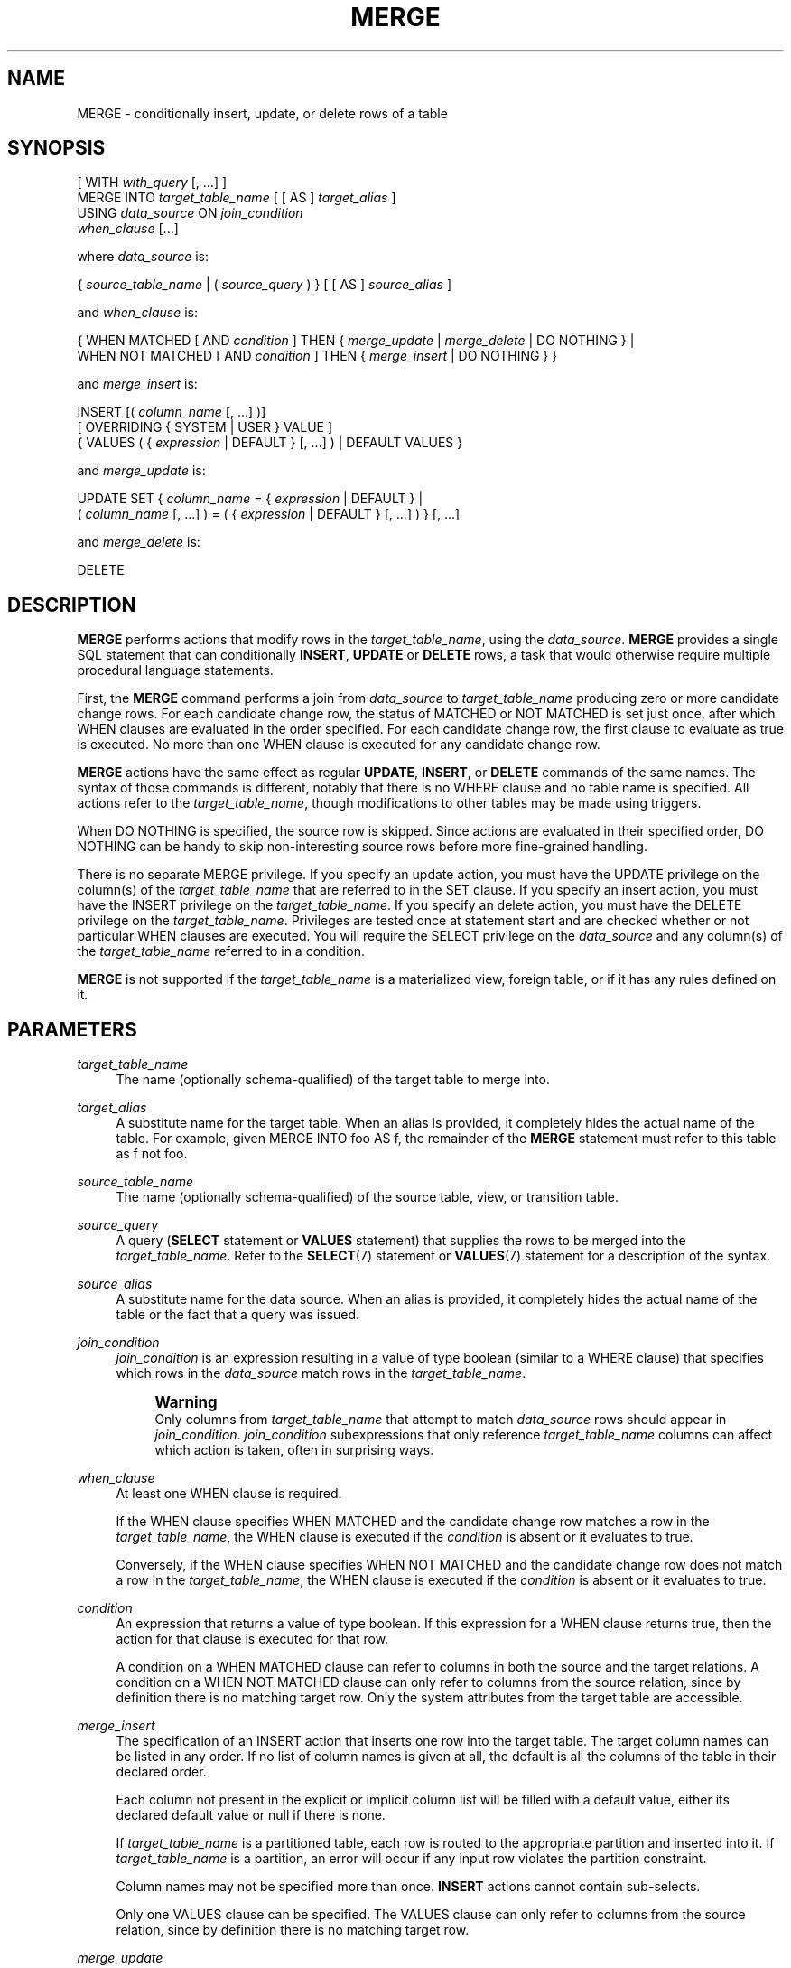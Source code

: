 '\" t
.\"     Title: MERGE
.\"    Author: The PostgreSQL Global Development Group
.\" Generator: DocBook XSL Stylesheets vsnapshot <http://docbook.sf.net/>
.\"      Date: 2022
.\"    Manual: PostgreSQL 15.1 Documentation
.\"    Source: PostgreSQL 15.1
.\"  Language: English
.\"
.TH "MERGE" "7" "2022" "PostgreSQL 15.1" "PostgreSQL 15.1 Documentation"
.\" -----------------------------------------------------------------
.\" * Define some portability stuff
.\" -----------------------------------------------------------------
.\" ~~~~~~~~~~~~~~~~~~~~~~~~~~~~~~~~~~~~~~~~~~~~~~~~~~~~~~~~~~~~~~~~~
.\" http://bugs.debian.org/507673
.\" http://lists.gnu.org/archive/html/groff/2009-02/msg00013.html
.\" ~~~~~~~~~~~~~~~~~~~~~~~~~~~~~~~~~~~~~~~~~~~~~~~~~~~~~~~~~~~~~~~~~
.ie \n(.g .ds Aq \(aq
.el       .ds Aq '
.\" -----------------------------------------------------------------
.\" * set default formatting
.\" -----------------------------------------------------------------
.\" disable hyphenation
.nh
.\" disable justification (adjust text to left margin only)
.ad l
.\" -----------------------------------------------------------------
.\" * MAIN CONTENT STARTS HERE *
.\" -----------------------------------------------------------------
.SH "NAME"
MERGE \- conditionally insert, update, or delete rows of a table
.SH "SYNOPSIS"
.sp
.nf
[ WITH \fIwith_query\fR [, \&.\&.\&.] ]
MERGE INTO \fItarget_table_name\fR [ [ AS ] \fItarget_alias\fR ]
USING \fIdata_source\fR ON \fIjoin_condition\fR
\fIwhen_clause\fR [\&.\&.\&.]

where \fIdata_source\fR is:

{ \fIsource_table_name\fR | ( \fIsource_query\fR ) } [ [ AS ] \fIsource_alias\fR ]

and \fIwhen_clause\fR is:

{ WHEN MATCHED [ AND \fIcondition\fR ] THEN { \fImerge_update\fR | \fImerge_delete\fR | DO NOTHING } |
  WHEN NOT MATCHED [ AND \fIcondition\fR ] THEN { \fImerge_insert\fR | DO NOTHING } }

and \fImerge_insert\fR is:

INSERT [( \fIcolumn_name\fR [, \&.\&.\&.] )]
[ OVERRIDING { SYSTEM | USER } VALUE ]
{ VALUES ( { \fIexpression\fR | DEFAULT } [, \&.\&.\&.] ) | DEFAULT VALUES }

and \fImerge_update\fR is:

UPDATE SET { \fIcolumn_name\fR = { \fIexpression\fR | DEFAULT } |
             ( \fIcolumn_name\fR [, \&.\&.\&.] ) = ( { \fIexpression\fR | DEFAULT } [, \&.\&.\&.] ) } [, \&.\&.\&.]

and \fImerge_delete\fR is:

DELETE
.fi
.SH "DESCRIPTION"
.PP
\fBMERGE\fR
performs actions that modify rows in the
\fItarget_table_name\fR, using the
\fIdata_source\fR\&.
\fBMERGE\fR
provides a single
SQL
statement that can conditionally
\fBINSERT\fR,
\fBUPDATE\fR
or
\fBDELETE\fR
rows, a task that would otherwise require multiple procedural language statements\&.
.PP
First, the
\fBMERGE\fR
command performs a join from
\fIdata_source\fR
to
\fItarget_table_name\fR
producing zero or more candidate change rows\&. For each candidate change row, the status of
MATCHED
or
NOT MATCHED
is set just once, after which
WHEN
clauses are evaluated in the order specified\&. For each candidate change row, the first clause to evaluate as true is executed\&. No more than one
WHEN
clause is executed for any candidate change row\&.
.PP
\fBMERGE\fR
actions have the same effect as regular
\fBUPDATE\fR,
\fBINSERT\fR, or
\fBDELETE\fR
commands of the same names\&. The syntax of those commands is different, notably that there is no
WHERE
clause and no table name is specified\&. All actions refer to the
\fItarget_table_name\fR, though modifications to other tables may be made using triggers\&.
.PP
When
DO NOTHING
is specified, the source row is skipped\&. Since actions are evaluated in their specified order,
DO NOTHING
can be handy to skip non\-interesting source rows before more fine\-grained handling\&.
.PP
There is no separate
MERGE
privilege\&. If you specify an update action, you must have the
UPDATE
privilege on the column(s) of the
\fItarget_table_name\fR
that are referred to in the
SET
clause\&. If you specify an insert action, you must have the
INSERT
privilege on the
\fItarget_table_name\fR\&. If you specify an delete action, you must have the
DELETE
privilege on the
\fItarget_table_name\fR\&. Privileges are tested once at statement start and are checked whether or not particular
WHEN
clauses are executed\&. You will require the
SELECT
privilege on the
\fIdata_source\fR
and any column(s) of the
\fItarget_table_name\fR
referred to in a
condition\&.
.PP
\fBMERGE\fR
is not supported if the
\fItarget_table_name\fR
is a materialized view, foreign table, or if it has any rules defined on it\&.
.SH "PARAMETERS"
.PP
\fItarget_table_name\fR
.RS 4
The name (optionally schema\-qualified) of the target table to merge into\&.
.RE
.PP
\fItarget_alias\fR
.RS 4
A substitute name for the target table\&. When an alias is provided, it completely hides the actual name of the table\&. For example, given
MERGE INTO foo AS f, the remainder of the
\fBMERGE\fR
statement must refer to this table as
f
not
foo\&.
.RE
.PP
\fIsource_table_name\fR
.RS 4
The name (optionally schema\-qualified) of the source table, view, or transition table\&.
.RE
.PP
\fIsource_query\fR
.RS 4
A query (\fBSELECT\fR
statement or
\fBVALUES\fR
statement) that supplies the rows to be merged into the
\fItarget_table_name\fR\&. Refer to the
\fBSELECT\fR(7)
statement or
\fBVALUES\fR(7)
statement for a description of the syntax\&.
.RE
.PP
\fIsource_alias\fR
.RS 4
A substitute name for the data source\&. When an alias is provided, it completely hides the actual name of the table or the fact that a query was issued\&.
.RE
.PP
\fIjoin_condition\fR
.RS 4
\fIjoin_condition\fR
is an expression resulting in a value of type
boolean
(similar to a
WHERE
clause) that specifies which rows in the
\fIdata_source\fR
match rows in the
\fItarget_table_name\fR\&.
.if n \{\
.sp
.\}
.RS 4
.it 1 an-trap
.nr an-no-space-flag 1
.nr an-break-flag 1
.br
.ps +1
\fBWarning\fR
.ps -1
.br
Only columns from
\fItarget_table_name\fR
that attempt to match
\fIdata_source\fR
rows should appear in
\fIjoin_condition\fR\&.
\fIjoin_condition\fR
subexpressions that only reference
\fItarget_table_name\fR
columns can affect which action is taken, often in surprising ways\&.
.sp .5v
.RE
.RE
.PP
\fIwhen_clause\fR
.RS 4
At least one
WHEN
clause is required\&.
.sp
If the
WHEN
clause specifies
WHEN MATCHED
and the candidate change row matches a row in the
\fItarget_table_name\fR, the
WHEN
clause is executed if the
\fIcondition\fR
is absent or it evaluates to
true\&.
.sp
Conversely, if the
WHEN
clause specifies
WHEN NOT MATCHED
and the candidate change row does not match a row in the
\fItarget_table_name\fR, the
WHEN
clause is executed if the
\fIcondition\fR
is absent or it evaluates to
true\&.
.RE
.PP
\fIcondition\fR
.RS 4
An expression that returns a value of type
boolean\&. If this expression for a
WHEN
clause returns
true, then the action for that clause is executed for that row\&.
.sp
A condition on a
WHEN MATCHED
clause can refer to columns in both the source and the target relations\&. A condition on a
WHEN NOT MATCHED
clause can only refer to columns from the source relation, since by definition there is no matching target row\&. Only the system attributes from the target table are accessible\&.
.RE
.PP
\fImerge_insert\fR
.RS 4
The specification of an
INSERT
action that inserts one row into the target table\&. The target column names can be listed in any order\&. If no list of column names is given at all, the default is all the columns of the table in their declared order\&.
.sp
Each column not present in the explicit or implicit column list will be filled with a default value, either its declared default value or null if there is none\&.
.sp
If
\fItarget_table_name\fR
is a partitioned table, each row is routed to the appropriate partition and inserted into it\&. If
\fItarget_table_name\fR
is a partition, an error will occur if any input row violates the partition constraint\&.
.sp
Column names may not be specified more than once\&.
\fBINSERT\fR
actions cannot contain sub\-selects\&.
.sp
Only one
VALUES
clause can be specified\&. The
VALUES
clause can only refer to columns from the source relation, since by definition there is no matching target row\&.
.RE
.PP
\fImerge_update\fR
.RS 4
The specification of an
UPDATE
action that updates the current row of the
\fItarget_table_name\fR\&. Column names may not be specified more than once\&.
.sp
Neither a table name nor a
WHERE
clause are allowed\&.
.RE
.PP
\fImerge_delete\fR
.RS 4
Specifies a
DELETE
action that deletes the current row of the
\fItarget_table_name\fR\&. Do not include the table name or any other clauses, as you would normally do with a
\fBDELETE\fR(7)
command\&.
.RE
.PP
\fIcolumn_name\fR
.RS 4
The name of a column in the
\fItarget_table_name\fR\&. The column name can be qualified with a subfield name or array subscript, if needed\&. (Inserting into only some fields of a composite column leaves the other fields null\&.) Do not include the table\*(Aqs name in the specification of a target column\&.
.RE
.PP
OVERRIDING SYSTEM VALUE
.RS 4
Without this clause, it is an error to specify an explicit value (other than
DEFAULT) for an identity column defined as
GENERATED ALWAYS\&. This clause overrides that restriction\&.
.RE
.PP
OVERRIDING USER VALUE
.RS 4
If this clause is specified, then any values supplied for identity columns defined as
GENERATED BY DEFAULT
are ignored and the default sequence\-generated values are applied\&.
.RE
.PP
DEFAULT VALUES
.RS 4
All columns will be filled with their default values\&. (An
OVERRIDING
clause is not permitted in this form\&.)
.RE
.PP
\fIexpression\fR
.RS 4
An expression to assign to the column\&. If used in a
WHEN MATCHED
clause, the expression can use values from the original row in the target table, and values from the
data_source
row\&. If used in a
WHEN NOT MATCHED
clause, the expression can use values from the
data_source\&.
.RE
.PP
DEFAULT
.RS 4
Set the column to its default value (which will be
NULL
if no specific default expression has been assigned to it)\&.
.RE
.PP
\fIwith_query\fR
.RS 4
The
WITH
clause allows you to specify one or more subqueries that can be referenced by name in the
\fBMERGE\fR
query\&. See
Section\ \&7.8
and
\fBSELECT\fR(7)
for details\&.
.RE
.SH "OUTPUTS"
.PP
On successful completion, a
\fBMERGE\fR
command returns a command tag of the form
.sp
.if n \{\
.RS 4
.\}
.nf
MERGE \fItotal_count\fR
.fi
.if n \{\
.RE
.\}
.sp
The
\fItotal_count\fR
is the total number of rows changed (whether inserted, updated, or deleted)\&. If
\fItotal_count\fR
is 0, no rows were changed in any way\&.
.SH "NOTES"
.PP
The following steps take place during the execution of
\fBMERGE\fR\&.
.sp
.RS 4
.ie n \{\
\h'-04' 1.\h'+01'\c
.\}
.el \{\
.sp -1
.IP "  1." 4.2
.\}
Perform any
BEFORE STATEMENT
triggers for all actions specified, whether or not their
WHEN
clauses match\&.
.RE
.sp
.RS 4
.ie n \{\
\h'-04' 2.\h'+01'\c
.\}
.el \{\
.sp -1
.IP "  2." 4.2
.\}
Perform a join from source to target table\&. The resulting query will be optimized normally and will produce a set of candidate change rows\&. For each candidate change row,
.sp
.RS 4
.ie n \{\
\h'-04' 1.\h'+01'\c
.\}
.el \{\
.sp -1
.IP "  1." 4.2
.\}
Evaluate whether each row is
MATCHED
or
NOT MATCHED\&.
.RE
.sp
.RS 4
.ie n \{\
\h'-04' 2.\h'+01'\c
.\}
.el \{\
.sp -1
.IP "  2." 4.2
.\}
Test each
WHEN
condition in the order specified until one returns true\&.
.RE
.sp
.RS 4
.ie n \{\
\h'-04' 3.\h'+01'\c
.\}
.el \{\
.sp -1
.IP "  3." 4.2
.\}
When a condition returns true, perform the following actions:
.sp
.RS 4
.ie n \{\
\h'-04' 1.\h'+01'\c
.\}
.el \{\
.sp -1
.IP "  1." 4.2
.\}
Perform any
BEFORE ROW
triggers that fire for the action\*(Aqs event type\&.
.RE
.sp
.RS 4
.ie n \{\
\h'-04' 2.\h'+01'\c
.\}
.el \{\
.sp -1
.IP "  2." 4.2
.\}
Perform the specified action, invoking any check constraints on the target table\&.
.RE
.sp
.RS 4
.ie n \{\
\h'-04' 3.\h'+01'\c
.\}
.el \{\
.sp -1
.IP "  3." 4.2
.\}
Perform any
AFTER ROW
triggers that fire for the action\*(Aqs event type\&.
.RE
.RE
.RE
.sp
.RS 4
.ie n \{\
\h'-04' 3.\h'+01'\c
.\}
.el \{\
.sp -1
.IP "  3." 4.2
.\}
Perform any
AFTER STATEMENT
triggers for actions specified, whether or not they actually occur\&. This is similar to the behavior of an
\fBUPDATE\fR
statement that modifies no rows\&.
.RE
.sp
In summary, statement triggers for an event type (say,
\fBINSERT\fR) will be fired whenever we
\fIspecify\fR
an action of that kind\&. In contrast, row\-level triggers will fire only for the specific event type being
\fIexecuted\fR\&. So a
\fBMERGE\fR
command might fire statement triggers for both
\fBUPDATE\fR
and
\fBINSERT\fR, even though only
\fBUPDATE\fR
row triggers were fired\&.
.PP
You should ensure that the join produces at most one candidate change row for each target row\&. In other words, a target row shouldn\*(Aqt join to more than one data source row\&. If it does, then only one of the candidate change rows will be used to modify the target row; later attempts to modify the row will cause an error\&. This can also occur if row triggers make changes to the target table and the rows so modified are then subsequently also modified by
\fBMERGE\fR\&. If the repeated action is an
\fBINSERT\fR, this will cause a uniqueness violation, while a repeated
\fBUPDATE\fR
or
\fBDELETE\fR
will cause a cardinality violation; the latter behavior is required by the
SQL
standard\&. This differs from historical
PostgreSQL
behavior of joins in
\fBUPDATE\fR
and
\fBDELETE\fR
statements where second and subsequent attempts to modify the same row are simply ignored\&.
.PP
If a
WHEN
clause omits an
AND
sub\-clause, it becomes the final reachable clause of that kind (MATCHED
or
NOT MATCHED)\&. If a later
WHEN
clause of that kind is specified it would be provably unreachable and an error is raised\&. If no final reachable clause is specified of either kind, it is possible that no action will be taken for a candidate change row\&.
.PP
The order in which rows are generated from the data source is indeterminate by default\&. A
\fIsource_query\fR
can be used to specify a consistent ordering, if required, which might be needed to avoid deadlocks between concurrent transactions\&.
.PP
There is no
RETURNING
clause with
\fBMERGE\fR\&. Actions of
\fBINSERT\fR,
\fBUPDATE\fR
and
\fBDELETE\fR
cannot contain
RETURNING
or
WITH
clauses\&.
.PP
When
\fBMERGE\fR
is run concurrently with other commands that modify the target table, the usual transaction isolation rules apply; see
Section\ \&13.2
for an explanation on the behavior at each isolation level\&. You may also wish to consider using
\fBINSERT \&.\&.\&. ON CONFLICT\fR
as an alternative statement which offers the ability to run an
\fBUPDATE\fR
if a concurrent
\fBINSERT\fR
occurs\&. There are a variety of differences and restrictions between the two statement types and they are not interchangeable\&.
.SH "EXAMPLES"
.PP
Perform maintenance on
customer_accounts
based upon new
recent_transactions\&.
.sp
.if n \{\
.RS 4
.\}
.nf
MERGE INTO customer_account ca
USING recent_transactions t
ON t\&.customer_id = ca\&.customer_id
WHEN MATCHED THEN
  UPDATE SET balance = balance + transaction_value
WHEN NOT MATCHED THEN
  INSERT (customer_id, balance)
  VALUES (t\&.customer_id, t\&.transaction_value);
.fi
.if n \{\
.RE
.\}
.PP
Notice that this would be exactly equivalent to the following statement because the
MATCHED
result does not change during execution\&.
.sp
.if n \{\
.RS 4
.\}
.nf
MERGE INTO customer_account ca
USING (SELECT customer_id, transaction_value FROM recent_transactions) AS t
ON t\&.customer_id = ca\&.customer_id
WHEN MATCHED THEN
  UPDATE SET balance = balance + transaction_value
WHEN NOT MATCHED THEN
  INSERT (customer_id, balance)
  VALUES (t\&.customer_id, t\&.transaction_value);
.fi
.if n \{\
.RE
.\}
.PP
Attempt to insert a new stock item along with the quantity of stock\&. If the item already exists, instead update the stock count of the existing item\&. Don\*(Aqt allow entries that have zero stock\&.
.sp
.if n \{\
.RS 4
.\}
.nf
MERGE INTO wines w
USING wine_stock_changes s
ON s\&.winename = w\&.winename
WHEN NOT MATCHED AND s\&.stock_delta > 0 THEN
  INSERT VALUES(s\&.winename, s\&.stock_delta)
WHEN MATCHED AND w\&.stock + s\&.stock_delta > 0 THEN
  UPDATE SET stock = w\&.stock + s\&.stock_delta
WHEN MATCHED THEN
  DELETE;
.fi
.if n \{\
.RE
.\}
.sp
The
wine_stock_changes
table might be, for example, a temporary table recently loaded into the database\&.
.SH "COMPATIBILITY"
.PP
This command conforms to the
SQL
standard\&.
.PP
The WITH clause and
DO NOTHING
action are extensions to the
SQL
standard\&.

